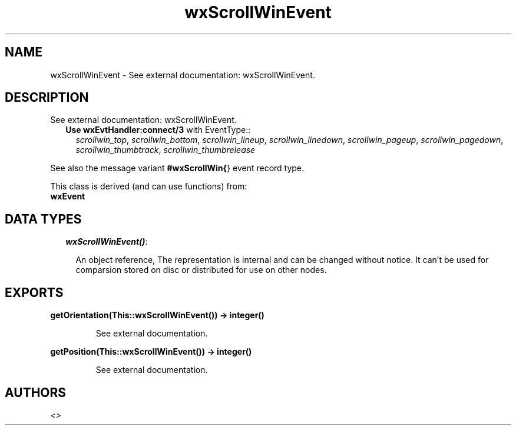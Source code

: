 .TH wxScrollWinEvent 3 "wxErlang 0.99" "" "Erlang Module Definition"
.SH NAME
wxScrollWinEvent \- See external documentation: wxScrollWinEvent.
.SH DESCRIPTION
.LP
See external documentation: wxScrollWinEvent\&.
.RS 2
.TP 2
.B
Use \fBwxEvtHandler:connect/3\fR\& with EventType::
\fIscrollwin_top\fR\&, \fIscrollwin_bottom\fR\&, \fIscrollwin_lineup\fR\&, \fIscrollwin_linedown\fR\&, \fIscrollwin_pageup\fR\&, \fIscrollwin_pagedown\fR\&, \fIscrollwin_thumbtrack\fR\&, \fIscrollwin_thumbrelease\fR\&
.RE
.LP
See also the message variant \fB#wxScrollWin{\fR\&} event record type\&.
.LP
This class is derived (and can use functions) from: 
.br
\fBwxEvent\fR\& 
.SH "DATA TYPES"

.RS 2
.TP 2
.B
\fIwxScrollWinEvent()\fR\&:

.RS 2
.LP
An object reference, The representation is internal and can be changed without notice\&. It can\&'t be used for comparsion stored on disc or distributed for use on other nodes\&.
.RE
.RE
.SH EXPORTS
.LP
.B
getOrientation(This::wxScrollWinEvent()) -> integer()
.br
.RS
.LP
See external documentation\&.
.RE
.LP
.B
getPosition(This::wxScrollWinEvent()) -> integer()
.br
.RS
.LP
See external documentation\&.
.RE
.SH AUTHORS
.LP

.I
<>